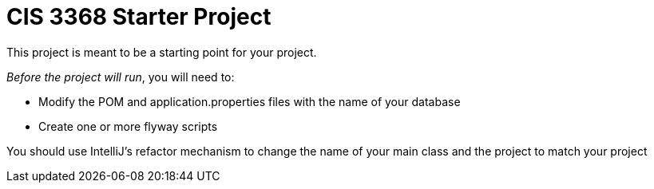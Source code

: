 = CIS 3368 Starter Project

This project is meant to be a starting point for your project.

_Before the project will run_, you will need to:

* Modify the POM and application.properties files with the name of your database
* Create one or more flyway scripts


You should use IntelliJ's refactor mechanism to change the name of your main class and the project to match your project


